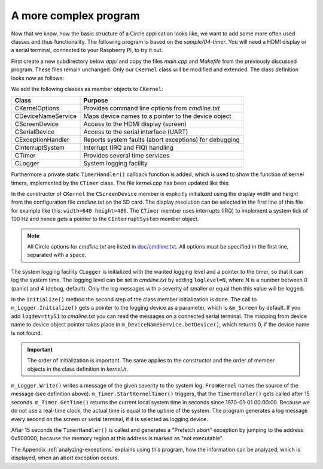.. _a-more-complex-program:

A more complex program
----------------------

Now that we know, how the basic structure of a Circle application looks like, we want to add some more often used classes and thus functionality. The following program is based on the *sample/04-timer*. You will need a HDMI display or a serial terminal, connected to your Raspberry Pi, to try it out.

First create a new subdirectory below *app/* and copy the files *main.cpp* and *Makefile* from the previously discussed program. These files remain unchanged. Only our ``CKernel`` class will be modified and extended. The class definition looks now as follows:

.. code-block:: c++
	:caption: kernel.h

	#ifndef _kernel_h
	#define _kernel_h

	#include <circle/actled.h>
	#include <circle/koptions.h>
	#include <circle/devicenameservice.h>
	#include <circle/screen.h>
	#include <circle/serial.h>
	#include <circle/exceptionhandler.h>
	#include <circle/interrupt.h>
	#include <circle/timer.h>
	#include <circle/logger.h>
	#include <circle/types.h>

	enum TShutdownMode
	{
		ShutdownNone,
		ShutdownHalt,
		ShutdownReboot
	};

	class CKernel
	{
	public:
		CKernel (void);
		~CKernel (void);

		boolean Initialize (void);

		TShutdownMode Run (void);

	private:
		static void TimerHandler (TKernelTimerHandle hTimer,
					  void *pParam, void *pContext);

	private:
		CActLED			m_ActLED;
		CKernelOptions		m_Options;
		CDeviceNameService	m_DeviceNameService;
		CScreenDevice		m_Screen;
		CSerialDevice		m_Serial;
		CExceptionHandler	m_ExceptionHandler;
		CInterruptSystem	m_Interrupt;
		CTimer			m_Timer;
		CLogger			m_Logger;
	};

	#endif

We add the following classes as member objects to ``CKernel``:

======================	======================================================
Class			Purpose
======================	======================================================
CKernelOptions		Provides command line options from *cmdline.txt*
CDeviceNameService	Maps device names to a pointer to the device object
CScreenDevice		Access to the HDMI display (screen)
CSerialDevice		Access to the serial interface (UART)
CExceptionHandler	Reports system faults (abort exceptions) for debugging
CInterruptSystem	Interrupt (IRQ and FIQ) handling
CTimer			Provides several time services
CLogger			System logging facility
======================	======================================================

Furthermore a private static ``TimerHandler()`` callback function is added, which is used to show the function of kernel timers, implemented by the ``CTimer`` class. The file *kernel.cpp* has been updated like this:

.. code-block:: c++
	:caption: kernel.cpp

	#include "kernel.h"

	static const char FromKernel[] = "kernel";

	CKernel::CKernel (void)
	:	m_Screen (m_Options.GetWidth (), m_Options.GetHeight ()),
		m_Timer (&m_Interrupt),
		m_Logger (m_Options.GetLogLevel (), &m_Timer)
	{
		m_ActLED.Blink (5);
	}

	CKernel::~CKernel (void)
	{
	}

In the constructor of ``CKernel`` the ``CScreenDevice`` member is explicitly initialized using the display width and height from the configuration file *cmdline.txt* on the SD card. The display resolution can be selected in the first line of this file for example like this: ``width=640 height=480``. The ``CTimer`` member uses interrupts (IRQ) to implement a system tick of 100 Hz and hence gets a pointer to the ``CInterruptSystem`` member object.

.. note::

	All Circle options for *cmdline.txt* are listed in `doc/cmdline.txt <https://github.com/rsta2/circle/blob/master/doc/cmdline.txt>`_. All options must be specified in the first line, separated with a space.

The system logging facility ``CLogger`` is initialized with the wanted logging level and a pointer to the timer, so that it can log the system time. The logging level can be set in *cmdline.txt* by adding ``loglevel=N``, where N is a number between 0 (panic) and 4 (debug, default). Only the log messages with a severity of smaller or equal then this value will be logged.

.. code-block:: c++
	:caption: kernel.cpp (continued)

	boolean CKernel::Initialize (void)
	{
		boolean bOK = TRUE;

		if (bOK)
		{
			bOK = m_Screen.Initialize ();
		}

		if (bOK)
		{
			bOK = m_Serial.Initialize (115200);
		}

		if (bOK)
		{
			CDevice *pTarget = m_DeviceNameService.GetDevice (
						m_Options.GetLogDevice (), FALSE);
			if (pTarget == 0)
			{
				pTarget = &m_Screen;
			}

			bOK = m_Logger.Initialize (pTarget);
		}

		if (bOK)
		{
			bOK = m_Interrupt.Initialize ();
		}

		if (bOK)
		{
			bOK = m_Timer.Initialize ();
		}

		return bOK;
	}

In the ``Initialize()`` method the second step of the class member initialization is done. The call to ``m_Logger.Initialize()`` gets a pointer to the logging device as a parameter, which is ``&m_Screen`` by default. If you add ``logdev=ttyS1`` to *cmdline.txt* you can read the messages on a connected serial terminal. The mapping from device name to device object pointer takes place in ``m_DeviceNameService.GetDevice()``, which returns 0, if the device name is not found.

.. important::

	The order of initialization is important. The same applies to the constructor and the order of member objects in the class definition in *kernel.h*.

.. code-block:: c++
	:caption: kernel.cpp (continued)

	TShutdownMode CKernel::Run (void)
	{
		m_Logger.Write (FromKernel, LogNotice,
				"An exception will occur after 15 seconds from now");

		m_Timer.StartKernelTimer (15 * HZ, TimerHandler);

		unsigned nTime = m_Timer.GetTime ();
		while (1)
		{
			while (nTime == m_Timer.GetTime ())
			{
				// just wait a second
			}

			nTime = m_Timer.GetTime ();

			m_Logger.Write (FromKernel, LogNotice, "Time is %u", nTime);
		}

		return ShutdownHalt;
	}

``m_Logger.Write()`` writes a message of the given severity to the system log. ``FromKernel`` names the source of the message (see definition above). ``m_Timer.StartKernelTimer()`` triggers, that the ``TimerHandler()`` gets called after 15 seconds. ``m_Timer.GetTime()`` returns the current local system time in seconds since 1970-01-01 00:00:00. Because we do not use a real-time clock, the actual time is equal to the uptime of the system. The program generates a log message every second on the screen or serial terminal, if it is selected as logging device.

.. code-block:: c++
	:caption: kernel.cpp (continued)

	void CKernel::TimerHandler (TKernelTimerHandle hTimer,
				    void *pParam, void *pContext)
	{
		void (*pInvalid) (void) = (void (*) (void)) 0x500000;

		(*pInvalid) ();
	}

After 15 seconds the ``TimerHandler()`` is called and generates a "Prefetch abort" exception by jumping to the address 0x500000, because the memory region at this address is marked as "not executable".

The Appendix :ref:`analyzing-exceptions` explains using this program, how the information can be analyzed, which is displayed, when an abort exception occurs.
